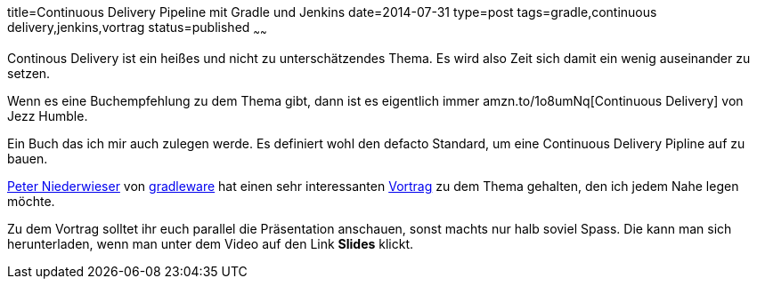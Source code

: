 title=Continuous Delivery Pipeline mit Gradle und Jenkins
date=2014-07-31
type=post
tags=gradle,continuous delivery,jenkins,vortrag
status=published
~~~~~~

Continous Delivery ist ein heißes und nicht zu unterschätzendes Thema.
Es wird also Zeit sich damit ein wenig auseinander zu setzen.

Wenn es eine Buchempfehlung zu dem Thema gibt, dann ist es eigentlich immer
amzn.to/1o8umNq[Continuous Delivery] von Jezz Humble.

Ein Buch das ich mir auch zulegen werde. Es definiert wohl den defacto Standard, um eine Continuous Delivery Pipline auf zu bauen.

http://www.infoq.com/author/Peter-Niederwieser[Peter Niederwieser] von http://gradleware.org[gradleware] hat einen sehr interessanten
http://www.infoq.com/presentations/cd-gradle-jenkins[Vortrag] zu dem Thema gehalten, den ich jedem Nahe legen möchte.

Zu dem Vortrag solltet ihr euch parallel die Präsentation anschauen, sonst machts nur halb soviel Spass.
Die kann man sich herunterladen, wenn man unter dem Video auf den Link *Slides* klickt.


